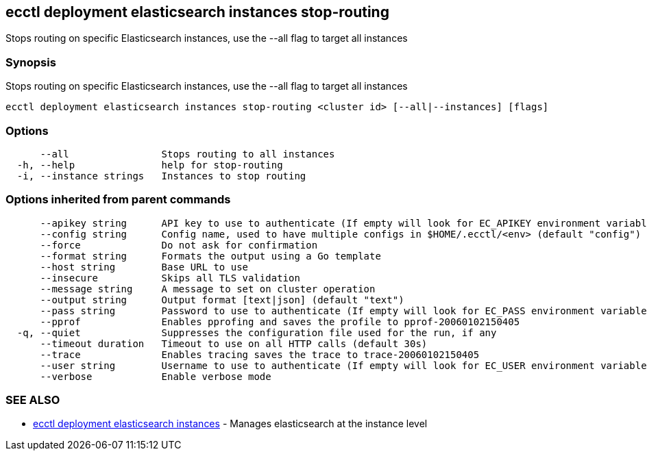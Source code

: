 [#ecctl-deployment-elasticsearch-instances-stop-routing]
== ecctl deployment elasticsearch instances stop-routing

Stops routing on specific Elasticsearch instances, use the --all flag to target all instances

[#synopsis]
=== Synopsis

Stops routing on specific Elasticsearch instances, use the --all flag to target all instances

----
ecctl deployment elasticsearch instances stop-routing <cluster id> [--all|--instances] [flags]
----

[#options]
=== Options

----
      --all                Stops routing to all instances
  -h, --help               help for stop-routing
  -i, --instance strings   Instances to stop routing
----

[#options-inherited-from-parent-commands]
=== Options inherited from parent commands

----
      --apikey string      API key to use to authenticate (If empty will look for EC_APIKEY environment variable)
      --config string      Config name, used to have multiple configs in $HOME/.ecctl/<env> (default "config")
      --force              Do not ask for confirmation
      --format string      Formats the output using a Go template
      --host string        Base URL to use
      --insecure           Skips all TLS validation
      --message string     A message to set on cluster operation
      --output string      Output format [text|json] (default "text")
      --pass string        Password to use to authenticate (If empty will look for EC_PASS environment variable)
      --pprof              Enables pprofing and saves the profile to pprof-20060102150405
  -q, --quiet              Suppresses the configuration file used for the run, if any
      --timeout duration   Timeout to use on all HTTP calls (default 30s)
      --trace              Enables tracing saves the trace to trace-20060102150405
      --user string        Username to use to authenticate (If empty will look for EC_USER environment variable)
      --verbose            Enable verbose mode
----

[#see-also]
=== SEE ALSO

* xref:ecctl_deployment_elasticsearch_instances.adoc[ecctl deployment elasticsearch instances]	 - Manages elasticsearch at the instance level
